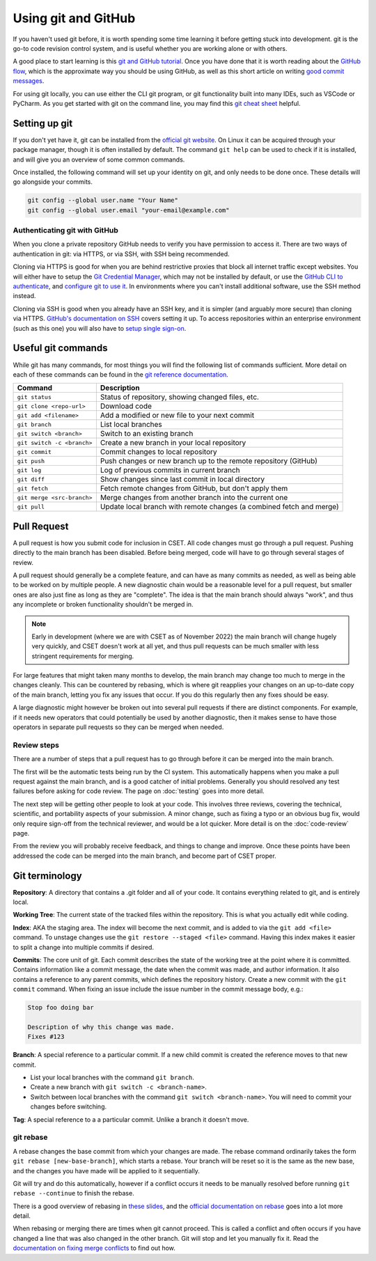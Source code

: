 Using git and GitHub
====================

If you haven't used git before, it is worth spending some time learning it
before getting stuck into development. git is the go-to code revision control
system, and is useful whether you are working alone or with others.

A good place to start learning is this `git and GitHub tutorial`_. Once you have
done that it is worth reading about the `GitHub flow`_, which is the approximate
way you should be using GitHub, as well as this short article on writing `good
commit messages`_.

For using git locally, you can use either the CLI git program, or git
functionality built into many IDEs, such as VSCode or PyCharm. As you get
started with git on the command line, you may find this `git cheat sheet`_
helpful.

.. _git and GitHub tutorial: https://aaronosher.io/github-workshop/
.. _GitHub flow: https://docs.github.com/en/get-started/quickstart/github-flow
.. _good commit messages: https://tbaggery.com/2008/04/19/a-note-about-git-commit-messages.html
.. _git cheat sheet: https://education.github.com/git-cheat-sheet-education.pdf

Setting up git
--------------

If you don't yet have it, git can be installed from the `official git website`_.
On Linux it can be acquired through your package manager, though it is often
installed by default. The command ``git help`` can be used to check if it is
installed, and will give you an overview of some common commands.

Once installed, the following command will set up your identity on git, and only
needs to be done once. These details will go alongside your commits.

.. code-block:: bash

    git config --global user.name "Your Name"
    git config --global user.email "your-email@example.com"


.. _official git website: https://git-scm.com/

Authenticating git with GitHub
~~~~~~~~~~~~~~~~~~~~~~~~~~~~~~

When you clone a private repository GitHub needs to verify you have permission
to access it. There are two ways of authentication in git: via HTTPS, or via
SSH, with SSH being recommended.

Cloning via HTTPS is good for when you are behind restrictive proxies that block
all internet traffic except websites. You will either have to setup the `Git
Credential Manager`_, which may not be installed by default, or use the `GitHub
CLI to authenticate`_, and `configure git to use it`_. In environments where you
can't install additional software, use the SSH method instead.

Cloning via SSH is good when you already have an SSH key, and it is simpler (and
arguably more secure) than cloning via HTTPS. `GitHub's documentation on SSH`_
covers setting it up. To access repositories within an enterprise environment
(such as this one) you will also have to `setup single sign-on`_.

.. _Git Credential Manager: https://github.com/GitCredentialManager/git-credential-manager/blob/main/README.md
.. _GitHub CLI to authenticate: https://cli.github.com/manual/gh_auth_login
.. _configure git to use it: https://cli.github.com/manual/gh_auth_setup-git
.. _GitHub's documentation on SSH: https://docs.github.com/en/authentication/connecting-to-github-with-ssh
.. _setup single sign-on: https://docs.github.com/en/enterprise-cloud@latest/authentication/authenticating-with-saml-single-sign-on/authorizing-an-ssh-key-for-use-with-saml-single-sign-on

Useful git commands
-------------------

While git has many commands, for most things you will find the following list of
commands sufficient. More detail on each of these commands can be found in the
`git reference documentation`_.

.. csv-table::
    :header: "Command", "Description"
    :widths: auto

    "``git status``", "Status of repository, showing changed files, etc."
    "``git clone <repo-url>``", "Download code"
    "``git add <filename>``", "Add a modified or new file to your next commit"
    "``git branch``", "List local branches"
    "``git switch <branch>``", "Switch to an existing branch"
    "``git switch -c <branch>``", "Create a new branch in your local repository"
    "``git commit``", "Commit changes to local repository"
    "``git push``", "Push changes or new branch up to the remote repository (GitHub)"
    "``git log``", "Log of previous commits in current branch"
    "``git diff``", "Show changes since last commit in local directory"
    "``git fetch``", "Fetch remote changes from GitHub, but don't apply them"
    "``git merge <src-branch>``", "Merge changes from another branch into the current one"
    "``git pull``", "Update local branch with remote changes (a combined fetch and merge)"

.. _git reference documentation: https://git-scm.com/docs

.. _pull-request:

Pull Request
------------

A pull request is how you submit code for inclusion in CSET. All code changes
must go through a pull request. Pushing directly to the main branch has been
disabled. Before being merged, code will have to go through several stages of
review.

A pull request should generally be a complete feature, and can have as many
commits as needed, as well as being able to be worked on by multiple people. A
new diagnostic chain would be a reasonable level for a pull request, but smaller
ones are also just fine as long as they are "complete". The idea is that the
main branch should always "work", and thus any incomplete or broken
functionality shouldn't be merged in.

.. note::

    Early in development (where we are with CSET as of November 2022) the main
    branch will change hugely very quickly, and CSET doesn't work at all yet,
    and thus pull requests can be much smaller with less stringent requirements
    for merging.

For large features that might taken many months to develop, the main branch may
change too much to merge in the changes cleanly. This can be countered by
rebasing, which is where git reapplies your changes on an up-to-date copy of the
main branch, letting you fix any issues that occur. If you do this regularly
then any fixes should be easy.

A large diagnostic might however be broken out into several pull requests if
there are distinct components. For example, if it needs new operators that could
potentially be used by another diagnostic, then it makes sense to have those
operators in separate pull requests so they can be merged when needed.

Review steps
~~~~~~~~~~~~

There are a number of steps that a pull request has to go through before it can
be merged into the main branch.

The first will be the automatic tests being run by the CI system. This
automatically happens when you make a pull request against the main branch, and
is a good catcher of initial problems. Generally you should resolved any test
failures before asking for code review. The page on :doc:`testing` goes into
more detail.

The next step will be getting other people to look at your code. This involves
three reviews, covering the technical, scientific, and portability aspects of
your submission. A minor change, such as fixing a typo or an obvious bug fix,
would only require sign-off from the technical reviewer, and would be a lot
quicker. More detail is on the :doc:`code-review` page.

From the review you will probably receive feedback, and things to change and
improve. Once these points have been addressed the code can be merged into the
main branch, and become part of CSET proper.

Git terminology
---------------

**Repository**: A directory that contains a .git folder and all of your code. It
contains everything related to git, and is entirely local.

**Working Tree**: The current state of the tracked files within the repository.
This is what you actually edit while coding.

**Index**: AKA the staging area. The index will become the next commit, and is
added to via the ``git add <file>`` command. To unstage changes use the
``git restore --staged <file>`` command. Having this index makes it easier
to split a change into multiple commits if desired.

**Commits**: The core unit of git. Each commit describes the state of the
working tree at the point where it is committed. Contains information like a
commit message, the date when the commit was made, and author information. It
also contains a reference to any parent commits, which defines the repository
history. Create a new commit with the ``git commit`` command. When fixing
an issue include the issue number in the commit message body, e.g.:

.. code-block:: text

    Stop foo doing bar

    Description of why this change was made.
    Fixes #123

**Branch**: A special reference to a particular commit. If a new child commit is
created the reference moves to that new commit.

* List your local branches with the command ``git branch``.
* Create a new branch with ``git switch -c <branch-name>``.
* Switch between local branches with the command ``git switch <branch-name>``. You
  will need to commit your changes before switching.


**Tag**: A special reference to a a particular commit. Unlike a branch it doesn't
move.

git rebase
~~~~~~~~~~

A rebase changes the base commit from which your changes are made. The rebase
command ordinarily takes the form ``git rebase [new-base-branch]``, which
starts a rebase. Your branch will be reset so it is the same as the new base,
and the changes you have made will be applied to it sequentially.

Git will try and do this automatically, however if a conflict occurs it needs to
be manually resolved before running ``git rebase --continue`` to finish the
rebase.

There is a good overview of rebasing in `these slides`_, and the `official
documentation on rebase`_ goes into a lot more detail.

When rebasing or merging there are times when git cannot proceed. This is called
a conflict and often occurs if you have changed a line that was also changed in
the other branch. Git will stop and let you manually fix it. Read the
`documentation on fixing merge conflicts`_ to find out how.

.. _these slides: https://aaronosher.io/github-workshop/#rebase
.. _official documentation on rebase: https://git-scm.com/book/en/v2/Git-Branching-Rebasing
.. _documentation on fixing merge conflicts: https://git-scm.com/book/en/v2/Git-Branching-Basic-Branching-and-Merging#_basic_merge_conflicts
